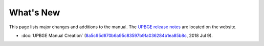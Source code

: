 .. Editors note, only list large changes/additions limit the list to 20 items

**********
What's New
**********

This page lists major changes and additions to the manual.
The `UPBGE release notes <https://doc.upbge.org/releases.php>`__
are located on the website.

- :doc:`UPBGE Manual Creation`
  (`8a5c95d970b6a95c83597b9fa036284b1ea85b8c <https://github.com/UPBGE/UPBGE-Docs/commit/8a5c95d970b6a95c83597b9fa036284b1ea85b8c>`__, 2018 Jul 9).


